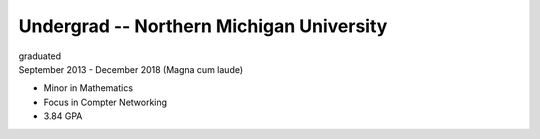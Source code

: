 Undergrad -- Northern Michigan University
=========================================

| graduated
| September 2013 - December 2018 (Magna cum laude)

- Minor in Mathematics
- Focus in Compter Networking
- 3.84 GPA

.. Entered with ACT scores of

.. tags:: Java, CPlusPlus, C, Python, Python3, Distributed Systems, Networking, Mathematics
